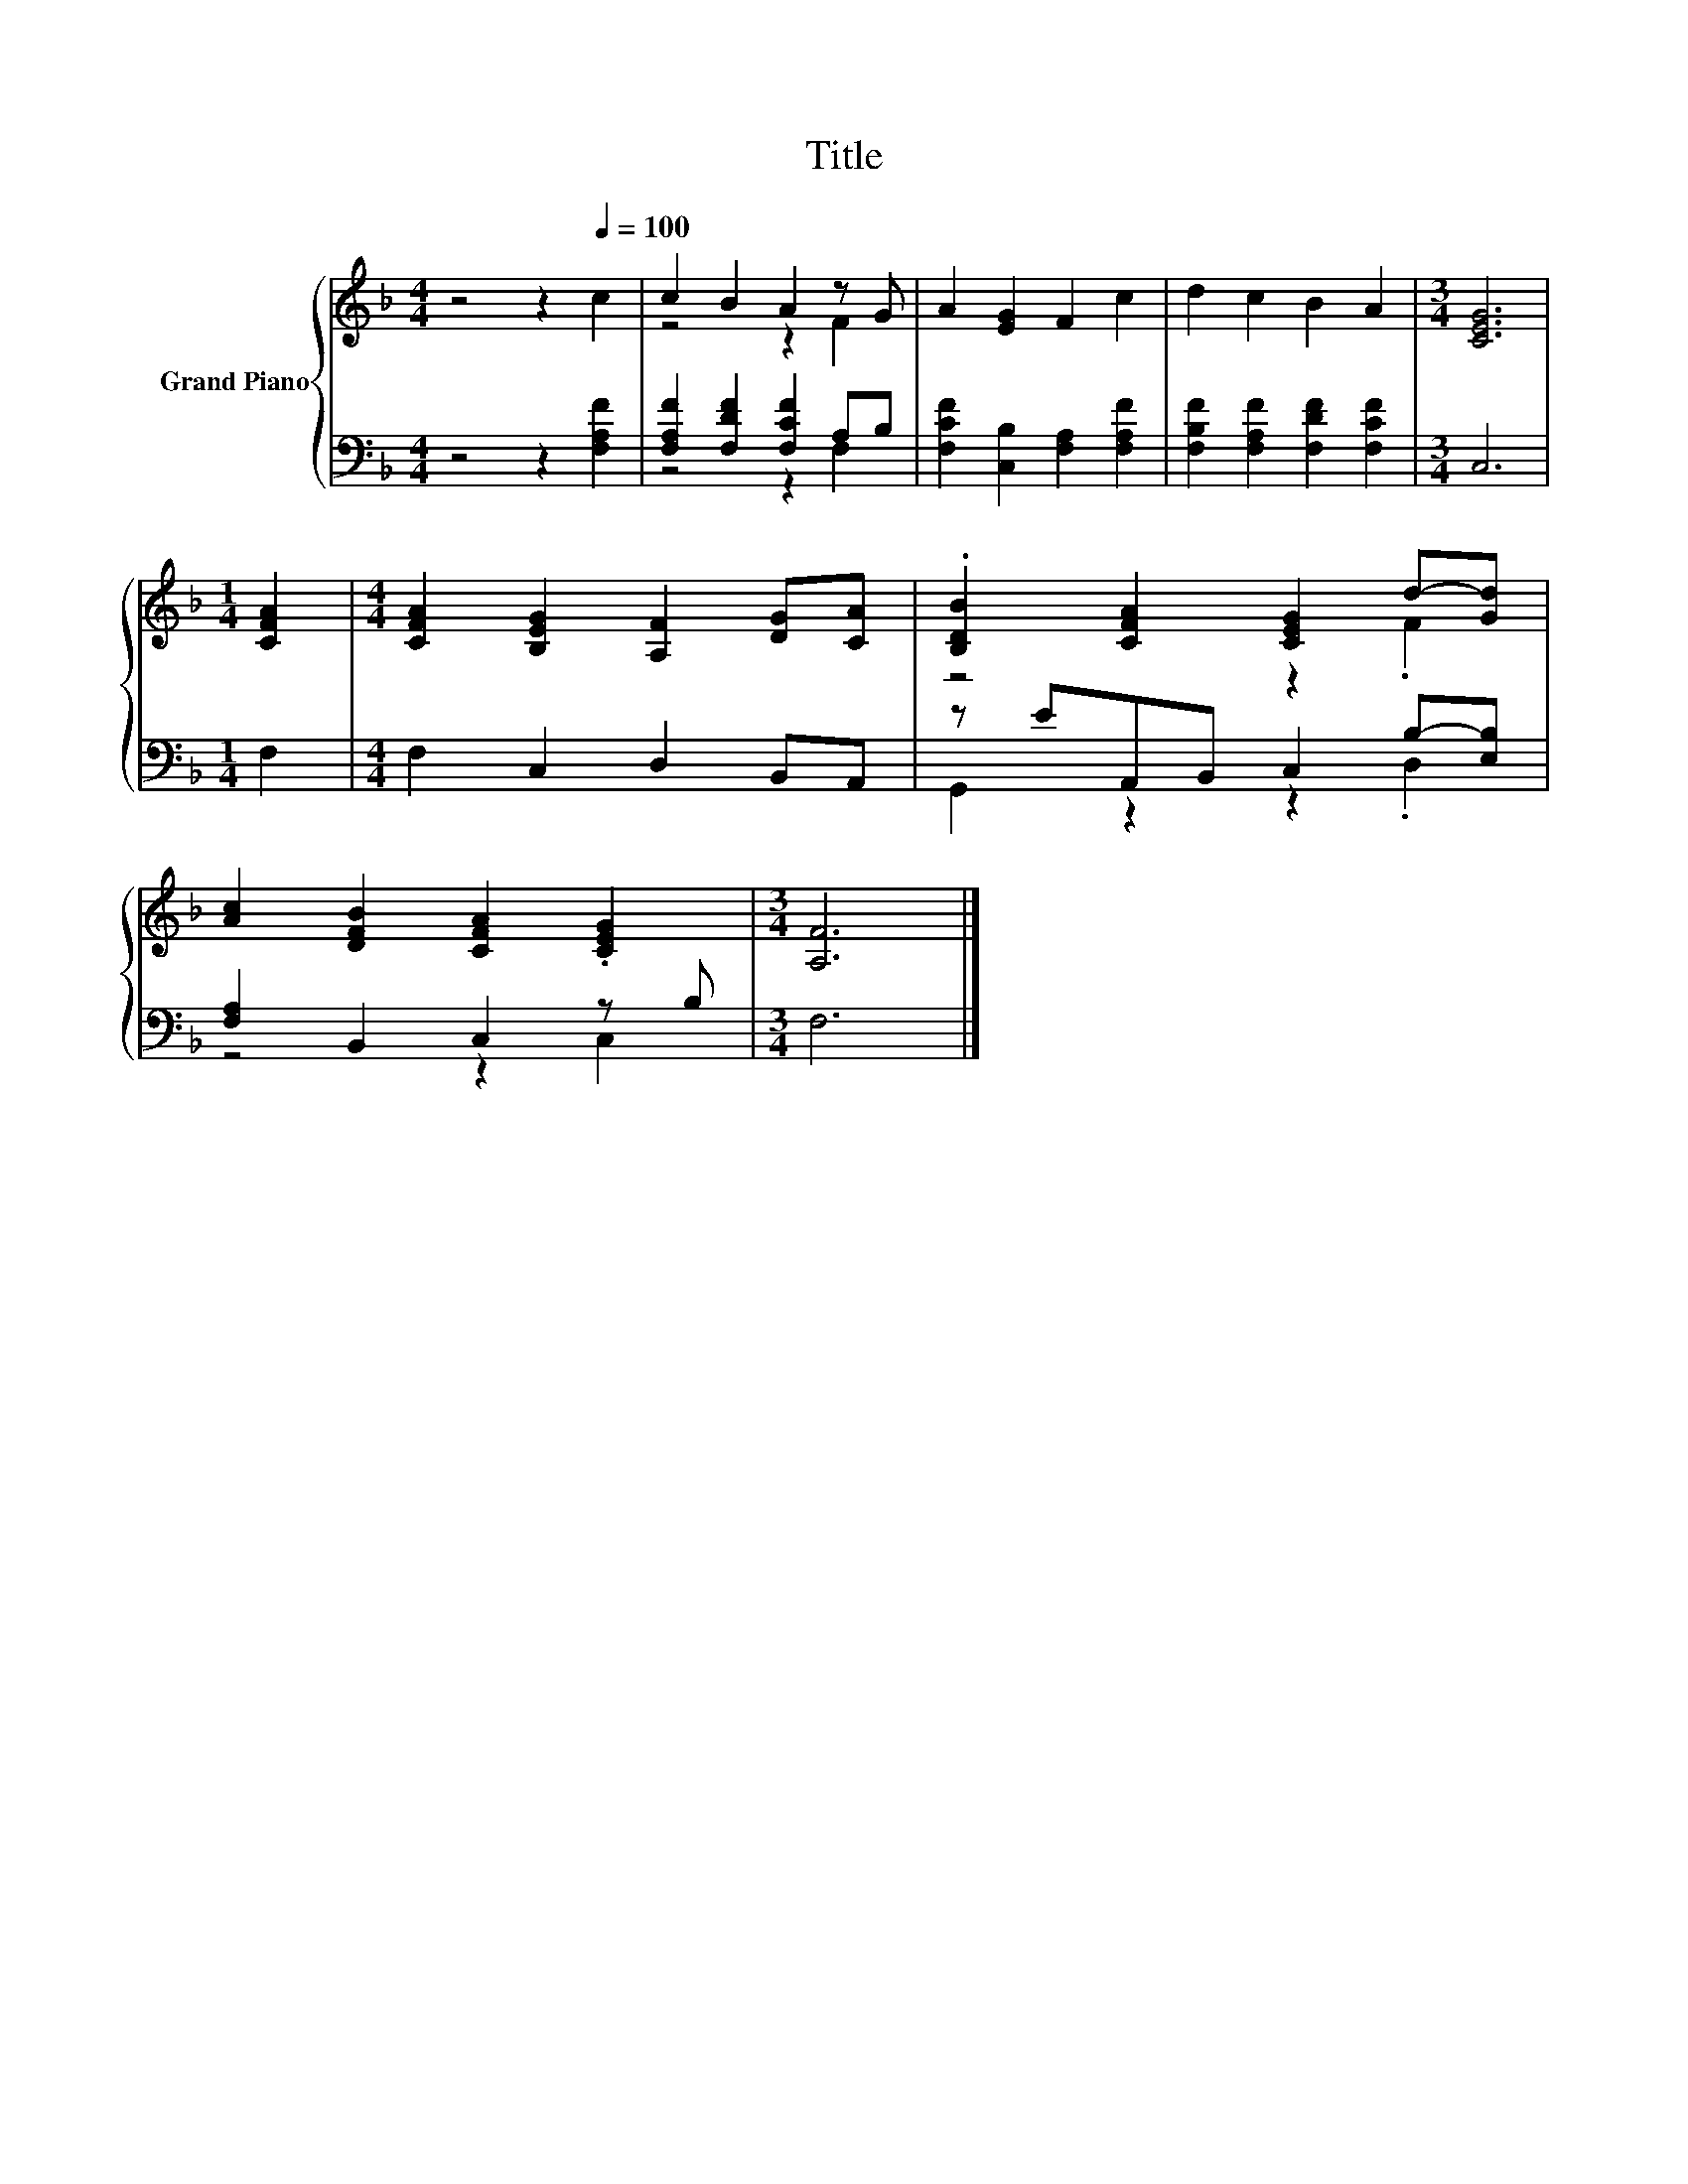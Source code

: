 X:1
T:Title
%%score { ( 1 3 ) | ( 2 4 ) }
L:1/8
M:4/4
K:F
V:1 treble nm="Grand Piano"
V:3 treble 
V:2 bass 
V:4 bass 
V:1
 z4 z2[Q:1/4=100] c2 | c2 B2 A2 z G | A2 [EG]2 F2 c2 | d2 c2 B2 A2 |[M:3/4] [CEG]6 | %5
[M:1/4] [CFA]2 |[M:4/4] [CFA]2 [B,EG]2 [A,F]2 [DG][CA] | .[B,DB]2 [CFA]2 [CEG]2 d-[Gd] | %8
 [Ac]2 [DFB]2 [CFA]2 .[CEG]2 |[M:3/4] [A,F]6 |] %10
V:2
 z4 z2 [F,A,F]2 | [F,A,F]2 [F,DF]2 [F,CF]2 A,B, | [F,CF]2 [C,B,]2 [F,A,]2 [F,A,F]2 | %3
 [F,B,F]2 [F,A,F]2 [F,DF]2 [F,CF]2 |[M:3/4] C,6 |[M:1/4] F,2 |[M:4/4] F,2 C,2 D,2 B,,A,, | %7
 z EA,,B,, C,2 B,-[E,B,] | [F,A,]2 B,,2 C,2 z B, |[M:3/4] F,6 |] %10
V:3
 x8 | z4 z2 F2 | x8 | x8 |[M:3/4] x6 |[M:1/4] x2 |[M:4/4] x8 | z4 z2 .F2 | x8 |[M:3/4] x6 |] %10
V:4
 x8 | z4 z2 F,2 | x8 | x8 |[M:3/4] x6 |[M:1/4] x2 |[M:4/4] x8 | G,,2 z2 z2 .D,2 | z4 z2 C,2 | %9
[M:3/4] x6 |] %10

